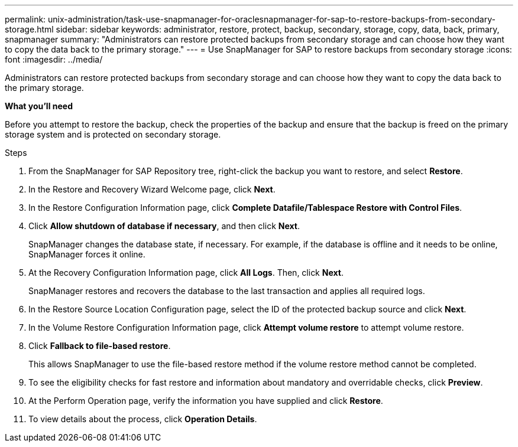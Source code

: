 ---
permalink: unix-administration/task-use-snapmanager-for-oraclesnapmanager-for-sap-to-restore-backups-from-secondary-storage.html
sidebar: sidebar
keywords: administrator, restore, protect, backup, secondary, storage, copy, data, back, primary, snapmanager
summary: "Administrators can restore protected backups from secondary storage and can choose how they want to copy the data back to the primary storage."
---
= Use SnapManager for SAP to restore backups from secondary storage
:icons: font
:imagesdir: ../media/

[.lead]
Administrators can restore protected backups from secondary storage and can choose how they want to copy the data back to the primary storage.

*What you'll need*

Before you attempt to restore the backup, check the properties of the backup and ensure that the backup is freed on the primary storage system and is protected on secondary storage.

.Steps

. From the SnapManager for SAP Repository tree, right-click the backup you want to restore, and select *Restore*.
. In the Restore and Recovery Wizard Welcome page, click *Next*.
. In the Restore Configuration Information page, click *Complete Datafile/Tablespace Restore with Control Files*.
. Click *Allow shutdown of database if necessary*, and then click *Next*.
+
SnapManager changes the database state, if necessary. For example, if the database is offline and it needs to be online, SnapManager forces it online.

. At the Recovery Configuration Information page, click *All Logs*. Then, click *Next*.
+
SnapManager restores and recovers the database to the last transaction and applies all required logs.

. In the Restore Source Location Configuration page, select the ID of the protected backup source and click *Next*.
. In the Volume Restore Configuration Information page, click *Attempt volume restore* to attempt volume restore.
. Click *Fallback to file-based restore*.
+
This allows SnapManager to use the file-based restore method if the volume restore method cannot be completed.

. To see the eligibility checks for fast restore and information about mandatory and overridable checks, click *Preview*.
. At the Perform Operation page, verify the information you have supplied and click *Restore*.
. To view details about the process, click *Operation Details*.
